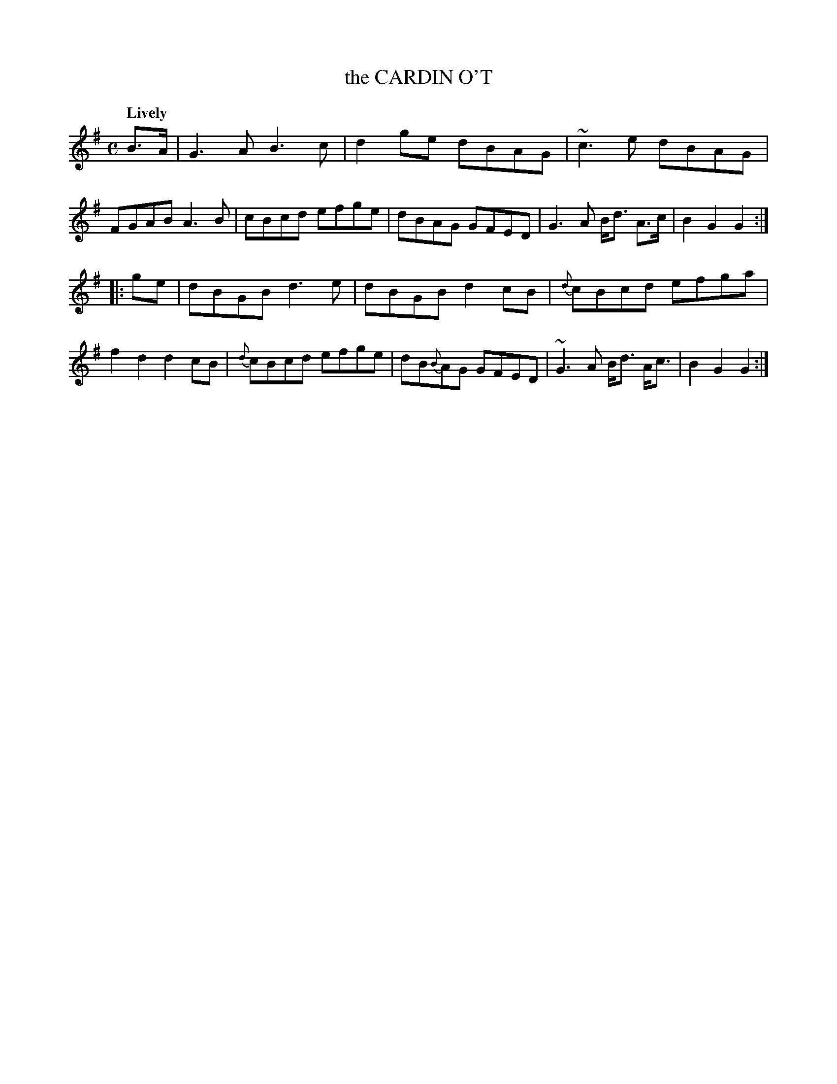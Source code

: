 X: 21172
T: the CARDIN O'T
Q: "Lively"
%R: reel
B: "Edinburgh Repository of Music" v.1 p.117 #2
F: http://digital.nls.uk/special-collections-of-printed-music/pageturner.cfm?id=87776133
Z: 2015 John Chambers <jc:trillian.mit.edu>
M: C
L: 1/8
K: G
B>A |\
G3A B3c | d2ge dBAG | ~c3e dBAG | FGAB A3B |\
cBcd efge | dBAG GFED | G3A B<d A>c | B2G2 G2 :|
|: ge |\
dBGB d3e | dBGB d2cB | {d}cBcd efga | f2d2 d2cB |\
{d}cBcd efge | dB{B}AG GFED | ~G3A B<d A<c | B2G2 G2 :|
